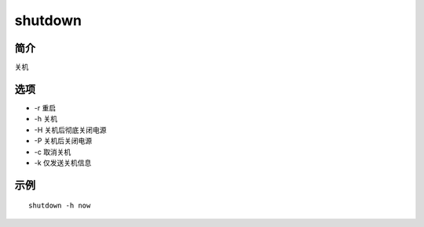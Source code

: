 shutdown
=====================================

简介
^^^^
关机

选项
^^^^

* -r 重启
* -h 关机
* -H 关机后彻底关闭电源
* -P 关机后关闭电源
* -c 取消关机
* -k 仅发送关机信息

示例
^^^^

::

    shutdown -h now
